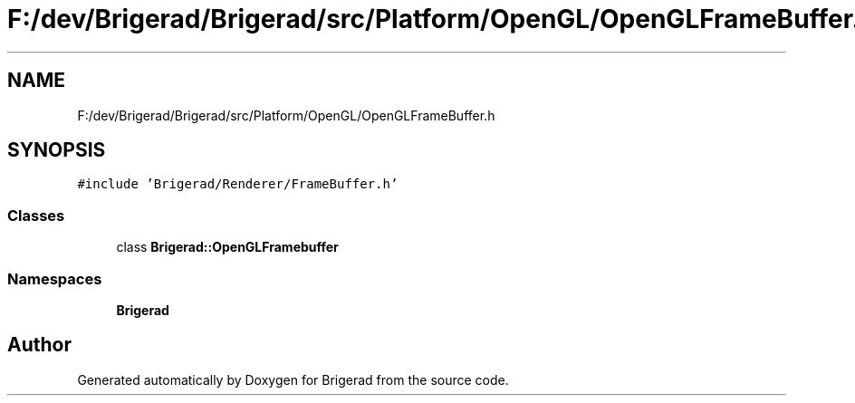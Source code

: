 .TH "F:/dev/Brigerad/Brigerad/src/Platform/OpenGL/OpenGLFrameBuffer.h" 3 "Sun Feb 7 2021" "Version 0.2" "Brigerad" \" -*- nroff -*-
.ad l
.nh
.SH NAME
F:/dev/Brigerad/Brigerad/src/Platform/OpenGL/OpenGLFrameBuffer.h
.SH SYNOPSIS
.br
.PP
\fC#include 'Brigerad/Renderer/FrameBuffer\&.h'\fP
.br

.SS "Classes"

.in +1c
.ti -1c
.RI "class \fBBrigerad::OpenGLFramebuffer\fP"
.br
.in -1c
.SS "Namespaces"

.in +1c
.ti -1c
.RI " \fBBrigerad\fP"
.br
.in -1c
.SH "Author"
.PP 
Generated automatically by Doxygen for Brigerad from the source code\&.
